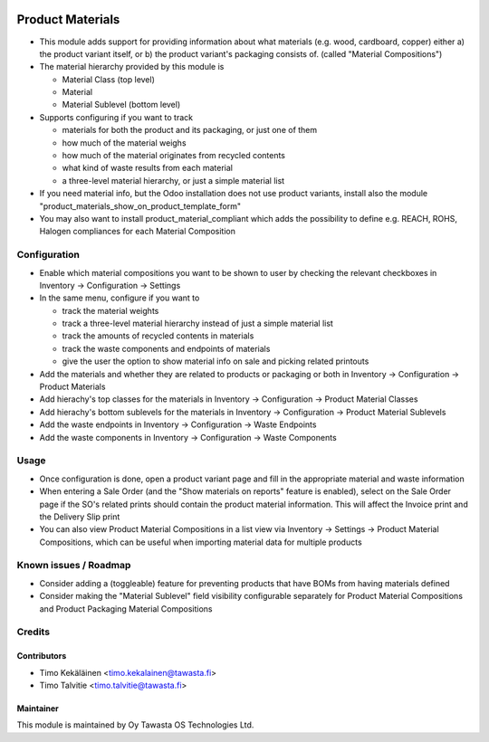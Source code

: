 .. image:: https://img.shields.io/badge/licence-AGPL--3-blue.svg
   :target: http://www.gnu.org/licenses/agpl-3.0-standalone.html
   :alt: License: AGPL-3

=================
Product Materials
=================

* This module adds support for providing information about what materials (e.g. wood, cardboard, copper) either a) the product variant itself, 
  or b) the product variant's packaging consists of. (called "Material Compositions")
* The material hierarchy provided by this module is

  * Material Class (top level)
  * Material
  * Material Sublevel (bottom level)

* Supports configuring if you want to track

  * materials for both the product and its packaging, or just one of them
  * how much of the material weighs
  * how much of the material originates from recycled contents
  * what kind of waste results from each material
  * a three-level material hierarchy, or just a simple material list

* If you need material info, but the Odoo installation does not use product variants, install also the module "product_materials_show_on_product_template_form"
* You may also want to install product_material_compliant which adds the possibility to define e.g. REACH, ROHS, Halogen compliances for each Material Composition

Configuration
=============
* Enable which material compositions you want to be shown to user by checking the relevant checkboxes in Inventory -> Configuration -> Settings
* In the same menu, configure if you want to 

  * track the material weights
  * track a three-level material hierarchy instead of just a simple material list
  * track the amounts of recycled contents in materials
  * track the waste components and endpoints of materials
  * give the user the option to show material info on sale and picking related printouts

* Add the materials and whether they are related to products or packaging or both in Inventory -> Configuration -> Product Materials
* Add hierachy's top classes for the materials in Inventory -> Configuration -> Product Material Classes
* Add hierachy's bottom sublevels for the materials in Inventory -> Configuration -> Product Material Sublevels
* Add the waste endpoints in Inventory -> Configuration -> Waste Endpoints
* Add the waste components in Inventory -> Configuration -> Waste Components

Usage
=====
* Once configuration is done, open a product variant page and fill in the appropriate material and waste information
* When entering a Sale Order (and the "Show materials on reports" feature is enabled), select on the Sale Order page if the SO's related prints should contain the product material information.
  This will affect the Invoice print and the Delivery Slip print
* You can also view Product Material Compositions in a list view via Inventory -> Settings -> Product Material Compositions, which can be useful when importing material data for multiple products

Known issues / Roadmap
======================
* Consider adding a (toggleable) feature for preventing products that have BOMs from having materials defined
* Consider making the "Material Sublevel" field visibility configurable separately for Product Material Compositions and Product Packaging Material Compositions

Credits
=======

Contributors
------------
* Timo Kekäläinen <timo.kekalainen@tawasta.fi>
* Timo Talvitie <timo.talvitie@tawasta.fi>

Maintainer
----------

.. image:: http://tawasta.fi/templates/tawastrap/images/logo.png
   :alt: Oy Tawasta OS Technologies Ltd.
   :target: http://tawasta.fi/

This module is maintained by Oy Tawasta OS Technologies Ltd.
